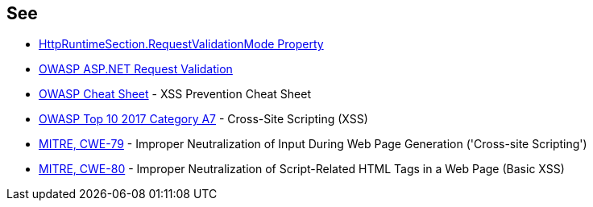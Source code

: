 == See

* https://docs.microsoft.com/en-us/dotnet/api/system.web.configuration.httpruntimesection.requestvalidationmode?view=netframework-4.8[HttpRuntimeSection.RequestValidationMode Property]
* https://owasp.org/www-community/ASP-NET_Request_Validation[OWASP ASP.NET Request Validation]
* https://cheatsheetseries.owasp.org/cheatsheets/Cross_Site_Scripting_Prevention_Cheat_Sheet.html[OWASP Cheat Sheet] - XSS Prevention Cheat Sheet
* https://www.owasp.org/index.php/Top_10-2017_A7-Cross-Site_Scripting_(XSS)[OWASP Top 10 2017 Category A7] - Cross-Site Scripting (XSS)
* https://cwe.mitre.org/data/definitions/79.html[MITRE, CWE-79] - Improper Neutralization of Input During Web Page Generation ('Cross-site Scripting')
* https://cwe.mitre.org/data/definitions/80.html[MITRE, CWE-80] - Improper Neutralization of Script-Related HTML Tags in a Web Page (Basic XSS)